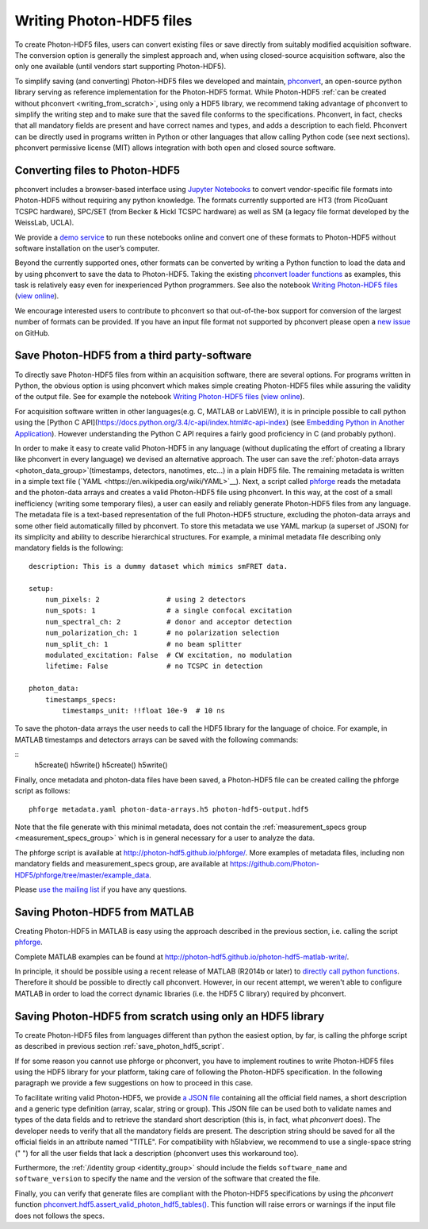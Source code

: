 .. _writing:

Writing Photon-HDF5 files
=========================

To create Photon-HDF5 files, users can convert existing files or 
save directly from suitably modified acquisition software. The 
conversion option is generally the simplest approach and, when 
using closed-source acquisition software, also the only one available
(until vendors start supporting Photon-HDF5). 

To simplify saving (and converting) Photon-HDF5 files we developed and maintain, 
`phconvert <http://photon-hdf5.github.io/phconvert/>`_, an open-source 
python library serving as reference implementation for the 
Photon-HDF5 format. While Photon-HDF5 
:ref:`can be created without phconvert <writing_from_scratch>`, 
using only a HDF5 library, we recommend taking advantage of phconvert 
to simplify the writing step and to make sure that the saved file
conforms to the specifications. Phconvert, in fact, checks that all mandatory 
fields are present and have correct names and types, and adds a description 
to each field. Phconvert can be directly used in programs written in Python
or other languages that allow calling Python code (see next sections).
phconvert permissive license (MIT) allows integration with both open and 
closed source software.

Converting files to Photon-HDF5
-------------------------------

phconvert includes a browser-based interface using 
`Jupyter Notebooks <http://jupyter.org/>`_ to convert vendor-specific file 
formats into Photon-HDF5 without requiring any python knowledge. 
The formats currently supported are HT3 (from PicoQuant 
TCSPC hardware), SPC/SET (from Becker & Hickl TCSPC hardware) as well as SM 
(a legacy file format developed by the WeissLab, UCLA). 

We provide a `demo service <http://photon-hdf5.github.io/Photon-HDF5-Converter/>`_ 
to run these notebooks online and convert one of these formats to Photon-HDF5 
without software installation on the user’s computer. 

Beyond the currently supported ones, other formats can be converted by 
writing a Python function to load the data and by using phconvert to save 
the data to Photon-HDF5. Taking the 
existing `phconvert loader functions <https://github.com/Photon-HDF5/phconvert/blob/master/phconvert/loader.py>`_ 
as examples, this task is relatively easy even for inexperienced Python programmers.
See also the notebook 
`Writing Photon-HDF5 files <https://github.com/Photon-HDF5/phconvert/blob/master/notebooks/Writing%20Photon-HDF5%20files.ipynb>`_
(`view online <http://nbviewer.ipython.org/github/Photon-HDF5/phconvert/blob/master/notebooks/Writing%20Photon-HDF5%20files.ipynb>`_).

We encourage interested users to contribute to phconvert so that 
out-of-the-box support for conversion of the largest number of formats can 
be provided. If you have an input file format not supported by phconvert
please open a `new issue <https://github.com/Photon-HDF5/phconvert/issues>`__ 
on GitHub.

.. _save_photon_hdf5_script:

Save Photon-HDF5 from a third party-software
--------------------------------------------

To directly save Photon-HDF5 files from within an acquisition software, 
there are several options. For programs written in Python, the obvious option
is using phconvert which makes simple creating Photon-HDF5 files while
assuring the validity of the output file. See for example the notebook 
`Writing Photon-HDF5 files <https://github.com/Photon-HDF5/phconvert/blob/master/notebooks/Writing%20Photon-HDF5%20files.ipynb>`_
(`view online <http://nbviewer.ipython.org/github/Photon-HDF5/phconvert/blob/master/notebooks/Writing%20Photon-HDF5%20files.ipynb>`_).

For acquisition software written in other languages(e.g. C, MATLAB or LabVIEW), 
it is in principle possible to call python using the [Python C API](https://docs.python.org/3.4/c-api/index.html#c-api-index) 
(see `Embedding Python in Another Application <https://docs.python.org/3.4/extending/embedding.html>`__).
However understanding the Python C API requires a fairly good proficiency in C 
(and probably python).

In order to make it easy to create valid Photon-HDF5 in any language 
(without duplicating the effort of creating a library like phconvert 
in every language) we devised an alternative approach. The user can 
save the :ref:`photon-data arrays <photon_data_group>`(timestamps, detectors, nanotimes, etc…) 
in a plain HDF5 file. The remaining metadata is written in a simple 
text file (`YAML <https://en.wikipedia.org/wiki/YAML>`__). Next, a script called 
`phforge <http://photon-hdf5.github.io/phforge/>`__ reads the metadata and 
the photon-data arrays and creates a valid Photon-HDF5 file using phconvert. 
In this way, at the cost of a small inefficiency (writing some 
temporary files), a user can easily and reliably generate Photon-HDF5 
files from any language.
The metadata file is a text-based representation of the full Photon-HDF5
structure, excluding the photon-data arrays and some other field 
automatically filled by phconvert. To store this metadata we use YAML markup 
(a superset of JSON) for its simplicity and ability to describe hierarchical 
structures. For example, a minimal metadata file describing only mandatory
fields is the following::

    description: This is a dummy dataset which mimics smFRET data.
 
    setup:
        num_pixels: 2                # using 2 detectors
        num_spots: 1                 # a single confocal excitation
        num_spectral_ch: 2           # donor and acceptor detection
        num_polarization_ch: 1       # no polarization selection
        num_split_ch: 1              # no beam splitter
        modulated_excitation: False  # CW excitation, no modulation
        lifetime: False              # no TCSPC in detection
    
    photon_data:
        timestamps_specs:
            timestamps_unit: !!float 10e-9  # 10 ns

To save the photon-data arrays the user needs to call the HDF5 library 
for the language of choice. For example, in MATLAB timestamps and detectors 
arrays can be saved with the following commands:

::
    h5create()
    h5write()
    h5create()
    h5write()

Finally, once metadata and photon-data files have been saved, a Photon-HDF5 
file can be created calling the phforge script as follows::

    phforge metadata.yaml photon-data-arrays.h5 photon-hdf5-output.hdf5

Note that the file generate with this minimal metadata, does not contain 
the :ref:`measurement_specs group <measurement_specs_group>` which is 
in general necessary for a user to analyze the data.  

The phforge script is available at http://photon-hdf5.github.io/phforge/.
More examples of metadata files, including non mandatory fields 
and measurement_specs group, are available at
https://github.com/Photon-HDF5/phforge/tree/master/example_data.

Please `use the mailing list <https://groups.google.com/forum/#!forum/photon-hdf5>`__
if you have any questions.

Saving Photon-HDF5 from MATLAB
------------------------------

Creating Photon-HDF5 in MATLAB is easy using the approach described in the
previous section, i.e. calling the script `phforge <http://photon-hdf5.github.io/phforge/>`__.

Complete MATLAB examples can be found at http://photon-hdf5.github.io/photon-hdf5-matlab-write/.

In principle, it should be possible using a recent release of MATLAB (R2014b or later) to 
`directly call python functions <http://www.mathworks.com/help/matlab/call-python-libraries.html>`__. 
Therefore it should be possible to directly call phconvert.
However, in our recent attempt, we weren't able to configure MATLAB in order 
to load the correct dynamic libraries (i.e. the HDF5 C library) required by phconvert.

.. _writing_from_scratch:

Saving Photon-HDF5 from scratch using only an HDF5 library
-----------------------------------------------------------

To create Photon-HDF5 files from languages different than python
the easiest option, by far, is calling the phforge script
as described in previous section :ref:`save_photon_hdf5_script`.

If for some reason you cannot use phforge or phconvert, you have to implement
routines to write Photon-HDF5 files using the HDF5 library for your platform,
taking care of following the Photon-HDF5 specification.
In the following paragraph we provide a few suggestions on how to proceed
in this case.

To facilitate writing valid Photon-HDF5, we provide
`a JSON file <https://github.com/Photon-HDF5/phconvert/blob/master/phconvert/specs/photon-hdf5_specs.json>`_
containing all the official field names, a short description and a generic
type definition (array, scalar, string or group).
This JSON file can be used both to validate names and types of the data fields
and to retrieve the standard short description (this is, in fact, what
`phconvert` does). The developer needs to verify that all the mandatory fields
are present.
The description string should be saved for all the official fields in
an attribute named "TITLE". For compatibility with h5labview, we recommend to
use a single-space string (" ") for all the user fields that lack a description
(phconvert uses this workaround too).

Furthermore, the :ref:`/identity group <identity_group>` should include
the fields ``software_name`` and ``software_version`` to specify the name
and the version of the software that created the file.

Finally, you can verify that generate files are compliant with the
Photon-HDF5 specifications by using the *phconvert* function
`phconvert.hdf5.assert_valid_photon_hdf5_tables() <http://phconvert.readthedocs.org/en/latest/hdf5.html#phconvert.hdf5.assert_valid_photon_hdf5>`_. 
This function will raise errors or warnings if the input file does not follows the specs.


